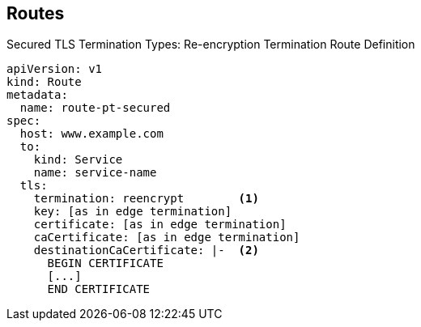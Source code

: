 == Routes
:noaudio:

.Secured TLS Termination Types: Re-encryption Termination Route Definition

[source,yaml]
----
apiVersion: v1
kind: Route
metadata:
  name: route-pt-secured
spec:
  host: www.example.com
  to:
    kind: Service
    name: service-name
  tls:
    termination: reencrypt        <1>
    key: [as in edge termination]
    certificate: [as in edge termination]
    caCertificate: [as in edge termination]
    destinationCaCertificate: |-  <2>
      BEGIN CERTIFICATE
      [...]
      END CERTIFICATE
----


ifdef::showscript[]

=== Transcript

Here is an example of a secured route definition using re-encryption termination.

Note the following:

. The `termination` field is set to `reencrypt`. Other fields are the same as in edge termination.
. Optionally, the `destinationCaCertificate` field specifies a CA certificate to validate the endpoint certificate, securing the connection from the router to the destination.

endif::showscript[]

